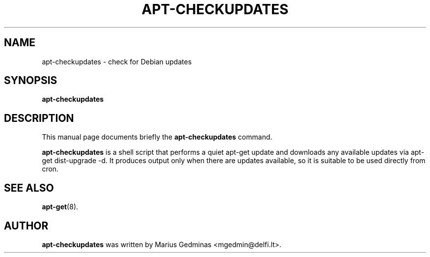 .\"                                      Hey, EMACS: -*- nroff -*-
.\" First parameter, NAME, should be all caps
.\" Second parameter, SECTION, should be 1-8, maybe w/ subsection
.\" other parameters are allowed: see man(7), man(1)
.TH APT-CHECKUPDATES 8 "August 22, 2002"
.\" Please adjust this date whenever revising the manpage.
.\"
.\" Some roff macros, for reference:
.\" .nh        disable hyphenation
.\" .hy        enable hyphenation
.\" .ad l      left justify
.\" .ad b      justify to both left and right margins
.\" .nf        disable filling
.\" .fi        enable filling
.\" .br        insert line break
.\" .sp <n>    insert n+1 empty lines
.\" for manpage-specific macros, see man(7)
.SH NAME
apt-checkupdates \- check for Debian updates
.SH SYNOPSIS
.B apt-checkupdates
.SH DESCRIPTION
This manual page documents briefly the
.B apt-checkupdates
command.
.PP
.\" TeX users may be more comfortable with the \fB<whatever>\fP and
.\" \fI<whatever>\fP escape sequences to invode bold face and italics, 
.\" respectively.
\fBapt-checkupdates\fP is a shell script that performs a quiet apt-get update
and downloads any available updates via apt-get dist-upgrade -d.  It produces
output only when there are updates available, so it is suitable to be used
directly from cron.
.SH SEE ALSO
.BR apt-get (8).
.SH AUTHOR
.B apt-checkupdates
was written by Marius Gedminas <mgedmin@delfi.lt>.
